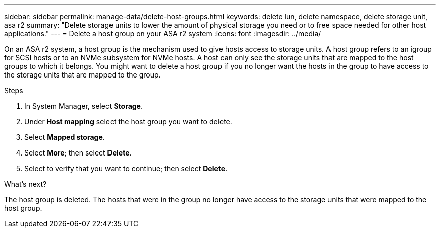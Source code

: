 ---
sidebar: sidebar
permalink: manage-data/delete-host-groups.html
keywords: delete lun, delete namespace, delete storage unit, asa r2
summary: "Delete storage units to lower the amount of physical storage you need or to free space needed for other host applications."
---
= Delete a host group on your ASA r2 system
:icons: font
:imagesdir: ../media/

[.lead]
On an ASA r2 system, a host group is the mechanism used to give hosts access to storage units. A host group refers to an igroup for SCSI hosts or to an NVMe subsystem for NVMe hosts. A host can only see the storage units that are mapped to the host groups to which it belongs. You might want to delete a host group if you no longer want the hosts in the group to have access to the storage units that are mapped to the group.

.Steps

. In System Manager, select *Storage*.
. Under *Host mapping* select the host group you want to delete.
. Select *Mapped storage*. 
. Select *More*; then select *Delete*.
. Select to verify that you want to continue; then select *Delete*.

.What's next?

The host group is deleted. The hosts that were in the group no longer have access to the storage units that were mapped to the host group.

// 2025 Jul 24, ONTAPDOC-2707
// ONTAPDOC 1922, 2024 Sept 24
